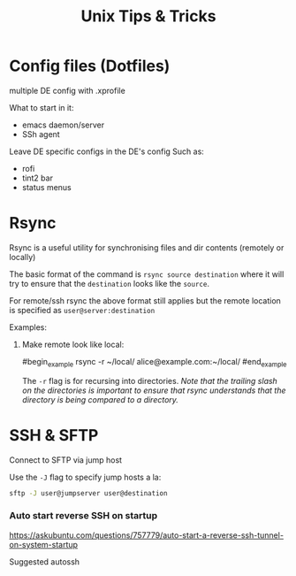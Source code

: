 #+title: Unix Tips & Tricks
#+options: author:nil date:nil

* Config files (Dotfiles)

multiple DE config with .xprofile

What to start in it:
+ emacs daemon/server
+ SSh agent

Leave DE specific configs in the DE's config
Such as:
+ rofi
+ tint2 bar
+ status menus

* Rsync

Rsync is a useful utility for synchronising files and dir contents (remotely or locally)

The basic format of the command is ~rsync source destination~ where it will try to ensure that the ~destination~ looks like the ~source~.

For remote/ssh rsync the above format still applies but the remote location is specified as ~user@server:destination~

Examples:

1) Make remote look like local:

   #begin_example
   rsync -r ~/local/ alice@example.com:~/local/
   #end_example

   The ~-r~ flag is for recursing into directories. /Note that the trailing slash on the directories is important to ensure that rsync understands that the directory is being compared to a directory./

* SSH & SFTP

Connect to SFTP via jump host

Use the ~-J~ flag to specify jump hosts a la:
#+begin_src bash
sftp -J user@jumpserver user@destination
#+end_src

*** Auto start reverse SSH on startup

https://askubuntu.com/questions/757779/auto-start-a-reverse-ssh-tunnel-on-system-startup

Suggested autossh
